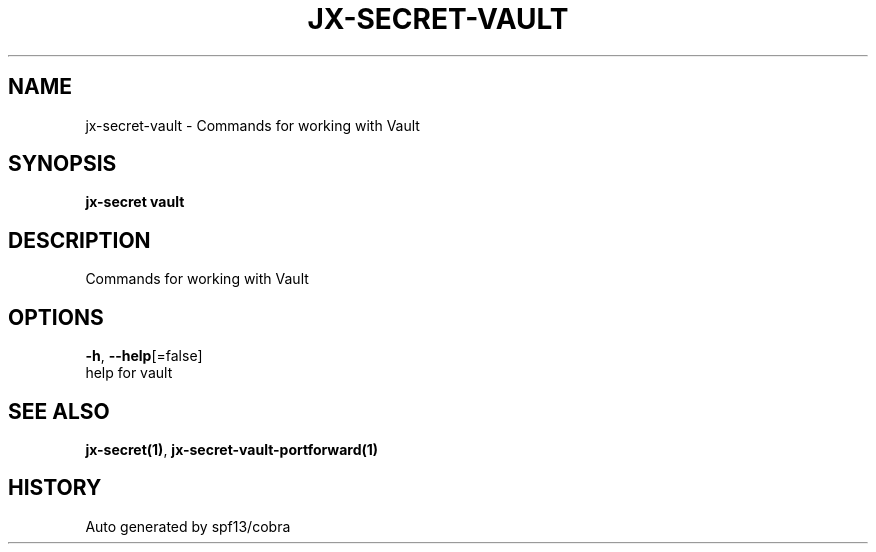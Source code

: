 .TH "JX-SECRET\-VAULT" "1" "" "Auto generated by spf13/cobra" "" 
.nh
.ad l


.SH NAME
.PP
jx\-secret\-vault \- Commands for working with Vault


.SH SYNOPSIS
.PP
\fBjx\-secret vault\fP


.SH DESCRIPTION
.PP
Commands for working with Vault


.SH OPTIONS
.PP
\fB\-h\fP, \fB\-\-help\fP[=false]
    help for vault


.SH SEE ALSO
.PP
\fBjx\-secret(1)\fP, \fBjx\-secret\-vault\-portforward(1)\fP


.SH HISTORY
.PP
Auto generated by spf13/cobra
